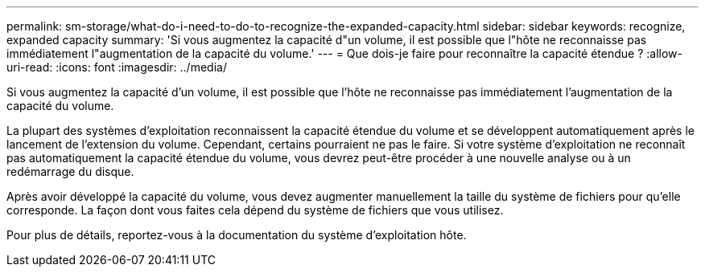 ---
permalink: sm-storage/what-do-i-need-to-do-to-recognize-the-expanded-capacity.html 
sidebar: sidebar 
keywords: recognize, expanded capacity 
summary: 'Si vous augmentez la capacité d"un volume, il est possible que l"hôte ne reconnaisse pas immédiatement l"augmentation de la capacité du volume.' 
---
= Que dois-je faire pour reconnaître la capacité étendue ?
:allow-uri-read: 
:icons: font
:imagesdir: ../media/


[role="lead"]
Si vous augmentez la capacité d'un volume, il est possible que l'hôte ne reconnaisse pas immédiatement l'augmentation de la capacité du volume.

La plupart des systèmes d'exploitation reconnaissent la capacité étendue du volume et se développent automatiquement après le lancement de l'extension du volume. Cependant, certains pourraient ne pas le faire. Si votre système d'exploitation ne reconnaît pas automatiquement la capacité étendue du volume, vous devrez peut-être procéder à une nouvelle analyse ou à un redémarrage du disque.

Après avoir développé la capacité du volume, vous devez augmenter manuellement la taille du système de fichiers pour qu'elle corresponde. La façon dont vous faites cela dépend du système de fichiers que vous utilisez.

Pour plus de détails, reportez-vous à la documentation du système d'exploitation hôte.
